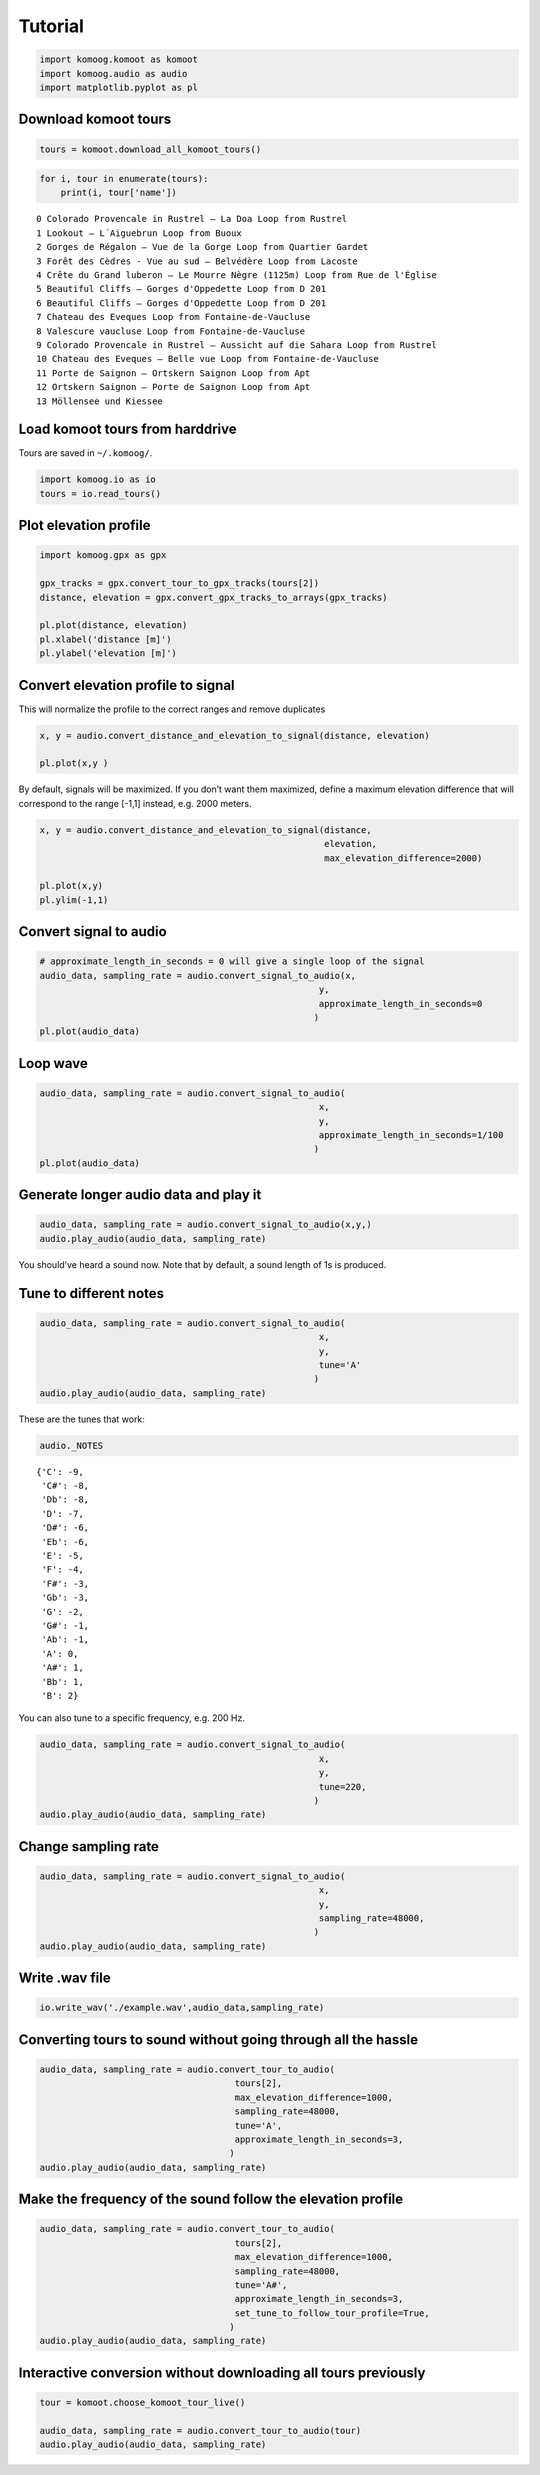 Tutorial
========

.. code:: python

    import komoog.komoot as komoot
    import komoog.audio as audio
    import matplotlib.pyplot as pl

Download komoot tours
---------------------

.. code:: python

    tours = komoot.download_all_komoot_tours()

.. code:: python

    for i, tour in enumerate(tours):
        print(i, tour['name'])


.. parsed-literal::

    0 Colorado Provencale in Rustrel – La Doa Loop from Rustrel
    1 Lookout – L´Aiguebrun Loop from Buoux
    2 Gorges de Régalon – Vue de la Gorge Loop from Quartier Gardet
    3 Forêt des Cèdres - Vue au sud – Belvédère Loop from Lacoste
    4 Crête du Grand luberon – Le Mourre Nègre (1125m) Loop from Rue de l'Église
    5 Beautiful Cliffs – Gorges d'Oppedette Loop from D 201
    6 Beautiful Cliffs – Gorges d'Oppedette Loop from D 201
    7 Chateau des Eveques Loop from Fontaine-de-Vaucluse
    8 Valescure vaucluse Loop from Fontaine-de-Vaucluse
    9 Colorado Provencale in Rustrel – Aussicht auf die Sahara Loop from Rustrel
    10 Chateau des Eveques – Belle vue Loop from Fontaine-de-Vaucluse
    11 Porte de Saignon – Ortskern Saignon Loop from Apt
    12 Ortskern Saignon – Porte de Saignon Loop from Apt
    13 Möllensee und Kiessee


Load komoot tours from harddrive
--------------------------------

Tours are saved in ``~/.komoog/``.

.. code:: python

    import komoog.io as io
    tours = io.read_tours()

Plot elevation profile
----------------------

.. code:: python

    import komoog.gpx as gpx
    
    gpx_tracks = gpx.convert_tour_to_gpx_tracks(tours[2])
    distance, elevation = gpx.convert_gpx_tracks_to_arrays(gpx_tracks)
    
    pl.plot(distance, elevation)
    pl.xlabel('distance [m]')
    pl.ylabel('elevation [m]')




.. image:: output_8_1.png


Convert elevation profile to signal
-----------------------------------

This will normalize the profile to the correct ranges and remove
duplicates

.. code:: python

    x, y = audio.convert_distance_and_elevation_to_signal(distance, elevation)
    
    pl.plot(x,y )




.. image:: output_10_1.png


By default, signals will be maximized. If you don’t want them maximized,
define a maximum elevation difference that will correspond to the range
[-1,1] instead, e.g. 2000 meters.

.. code:: python

    x, y = audio.convert_distance_and_elevation_to_signal(distance,
                                                          elevation,
                                                          max_elevation_difference=2000)
    
    pl.plot(x,y)
    pl.ylim(-1,1)




.. image:: output_12_1.png


Convert signal to audio
-----------------------

.. code:: python

    # approximate_length_in_seconds = 0 will give a single loop of the signal
    audio_data, sampling_rate = audio.convert_signal_to_audio(x,
                                                         y,
                                                         approximate_length_in_seconds=0
                                                        )
    pl.plot(audio_data)





.. image:: output_14_1.png


Loop wave
---------

.. code:: python

    audio_data, sampling_rate = audio.convert_signal_to_audio(
                                                         x,
                                                         y,
                                                         approximate_length_in_seconds=1/100
                                                        )
    pl.plot(audio_data)





.. image:: output_16_1.png


Generate longer audio data and play it
--------------------------------------

.. code:: python

    audio_data, sampling_rate = audio.convert_signal_to_audio(x,y,)
    audio.play_audio(audio_data, sampling_rate)

You should’ve heard a sound now. Note that by default, a sound length of
1s is produced.

Tune to different notes
-----------------------

.. code:: python

    audio_data, sampling_rate = audio.convert_signal_to_audio(
                                                         x,
                                                         y,
                                                         tune='A'
                                                        )
    audio.play_audio(audio_data, sampling_rate)

These are the tunes that work:

.. code:: python

    audio._NOTES




.. parsed-literal::

    {'C': -9,
     'C#': -8,
     'Db': -8,
     'D': -7,
     'D#': -6,
     'Eb': -6,
     'E': -5,
     'F': -4,
     'F#': -3,
     'Gb': -3,
     'G': -2,
     'G#': -1,
     'Ab': -1,
     'A': 0,
     'A#': 1,
     'Bb': 1,
     'B': 2}



You can also tune to a specific frequency, e.g. 200 Hz.

.. code:: python

    audio_data, sampling_rate = audio.convert_signal_to_audio(
                                                         x,
                                                         y,
                                                         tune=220,
                                                        )
    audio.play_audio(audio_data, sampling_rate)

Change sampling rate
--------------------

.. code:: python

    audio_data, sampling_rate = audio.convert_signal_to_audio(
                                                         x,
                                                         y,
                                                         sampling_rate=48000,
                                                        )
    audio.play_audio(audio_data, sampling_rate)

Write .wav file
---------------

.. code:: python

    io.write_wav('./example.wav',audio_data,sampling_rate)

Converting tours to sound without going through all the hassle
--------------------------------------------------------------

.. code:: python

    audio_data, sampling_rate = audio.convert_tour_to_audio(
                                         tours[2],
                                         max_elevation_difference=1000,
                                         sampling_rate=48000,
                                         tune='A',
                                         approximate_length_in_seconds=3,
                                        )
    audio.play_audio(audio_data, sampling_rate)

Make the frequency of the sound follow the elevation profile
------------------------------------------------------------

.. code:: python

    audio_data, sampling_rate = audio.convert_tour_to_audio(
                                         tours[2],
                                         max_elevation_difference=1000,
                                         sampling_rate=48000,
                                         tune='A#',
                                         approximate_length_in_seconds=3,
                                         set_tune_to_follow_tour_profile=True,
                                        )
    audio.play_audio(audio_data, sampling_rate)

Interactive conversion without downloading all tours previously
---------------------------------------------------------------

.. code:: python

    tour = komoot.choose_komoot_tour_live()
    
    audio_data, sampling_rate = audio.convert_tour_to_audio(tour)
    audio.play_audio(audio_data, sampling_rate)
